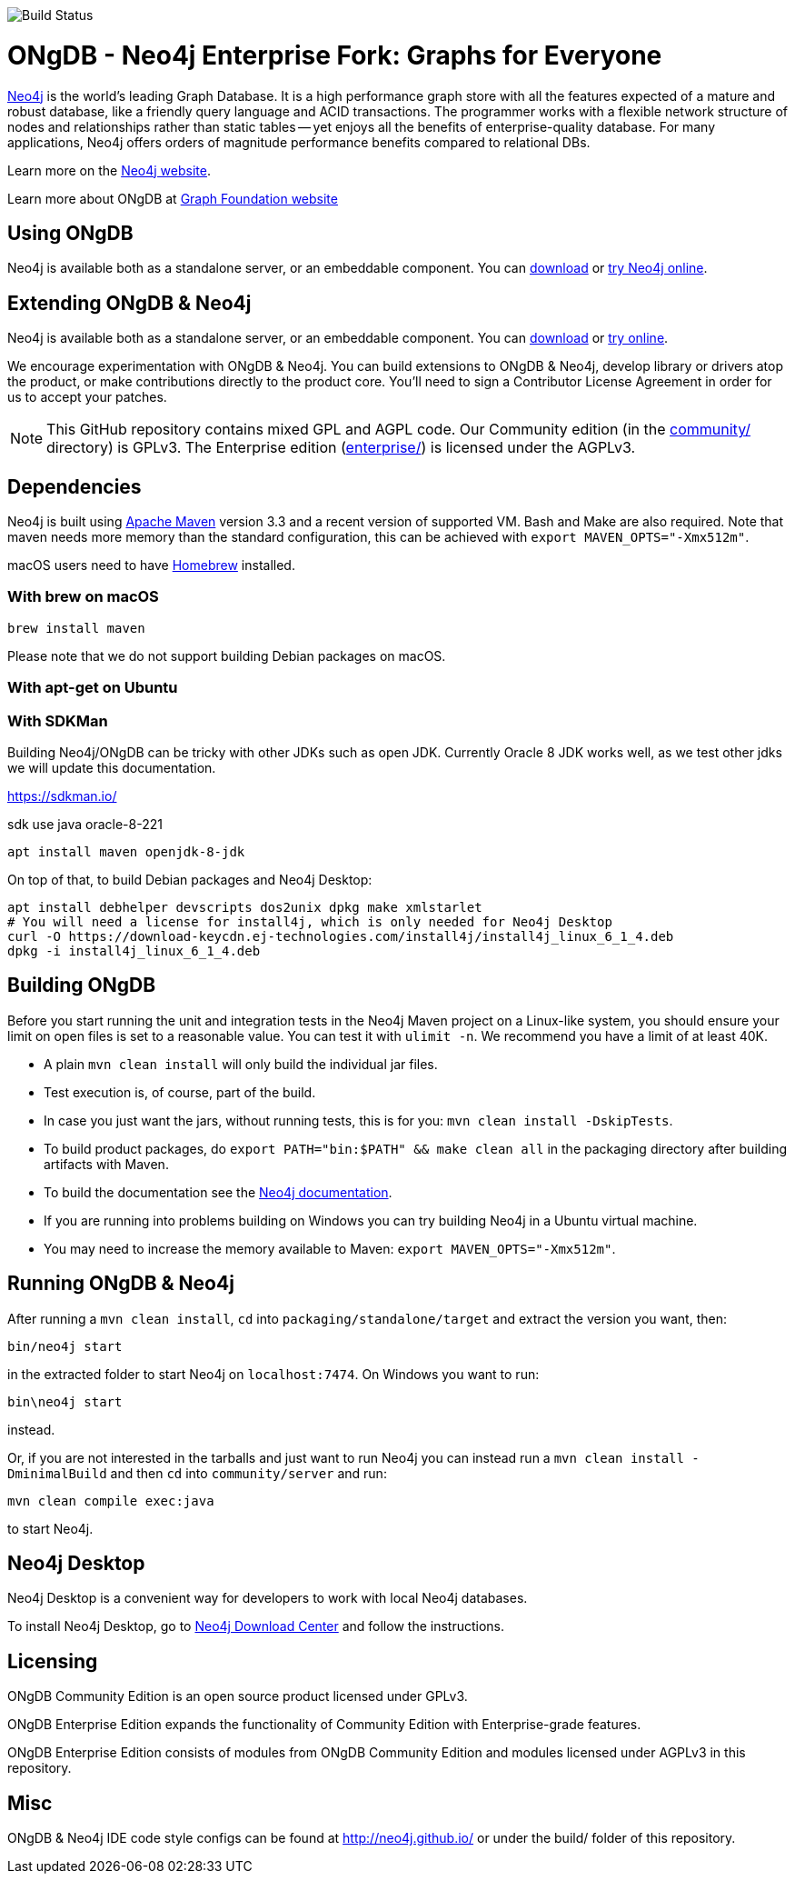 image::https://bamboo.graphfoundation.org/plugins/servlet/wittified/build-status/ONGDB-ONGDB[Build Status]

= ONgDB - Neo4j Enterprise Fork: Graphs for Everyone =

https://neo4j.com[Neo4j] is the world's leading Graph Database. It is a high performance graph store with all the features expected of a mature and robust database, like a friendly query language and ACID transactions. The programmer works with a flexible network structure of nodes and relationships rather than static tables -- yet enjoys all the benefits of enterprise-quality database. For many applications, Neo4j offers orders of magnitude performance benefits compared to relational DBs.

Learn more on the https://neo4j.com[Neo4j website].

Learn more about ONgDB at https://graphfoundation.org[Graph Foundation website]

== Using ONgDB ==

Neo4j is available both as a standalone server, or an embeddable component. You can https://graphfoundation.org/projects/ongdb/[download] or http://console.neo4j.org[try Neo4j online].

== Extending ONgDB & Neo4j ==
Neo4j is available both as a standalone server, or an embeddable component. You can https://neo4j.com/download/[download] or https://console.neo4j.org[try online].

We encourage experimentation with ONgDB & Neo4j. You can build extensions to ONgDB & Neo4j, develop library or drivers atop the product, or make contributions directly to the product core. You'll need to sign a Contributor License Agreement in order for us to accept your patches.

NOTE: This GitHub repository contains mixed GPL and AGPL code. Our Community edition (in the link:community/[community/] directory) is GPLv3. The Enterprise edition (link:enterprise/[enterprise/]) is licensed under the AGPLv3.

== Dependencies ==

Neo4j is built using https://maven.apache.org/[Apache Maven] version 3.3 and a recent version of supported VM. Bash and Make are also required. Note that maven needs more memory than the standard configuration, this can be achieved with `export MAVEN_OPTS="-Xmx512m"`.

macOS users need to have https://brew.sh/[Homebrew] installed.

=== With brew on macOS ===

  brew install maven

Please note that we do not support building Debian packages on macOS.

=== With apt-get on Ubuntu ===


=== With SDKMan ===

Building Neo4j/ONgDB can be tricky with other JDKs such as open JDK.
Currently Oracle 8 JDK works well, as we test other jdks we will update this documentation.

https://sdkman.io/

sdk use java oracle-8-221


  apt install maven openjdk-8-jdk

On top of that, to build Debian packages and Neo4j Desktop:

  apt install debhelper devscripts dos2unix dpkg make xmlstarlet
  # You will need a license for install4j, which is only needed for Neo4j Desktop
  curl -O https://download-keycdn.ej-technologies.com/install4j/install4j_linux_6_1_4.deb
  dpkg -i install4j_linux_6_1_4.deb

== Building ONgDB ==

Before you start running the unit and integration tests in the Neo4j Maven project on a Linux-like system, you should ensure your limit on open files is set to a reasonable value. You can test it with `ulimit -n`. We recommend you have a limit of at least 40K.

* A plain `mvn clean install` will only build the individual jar files.
* Test execution is, of course, part of the build.
* In case you just want the jars, without running tests, this is for you: `mvn clean install -DskipTests`.
* To build product packages, do `export PATH="bin:$PATH" && make clean all` in the packaging directory after building artifacts with Maven.
* To build the documentation see the https://github.com/neo4j/neo4j-documentation/[Neo4j documentation].
* If you are running into problems building on Windows you can try building Neo4j in a Ubuntu virtual machine.
* You may need to increase the memory available to Maven: `export MAVEN_OPTS="-Xmx512m"`.

== Running ONgDB & Neo4j ==

After running a `mvn clean install`, `cd` into `packaging/standalone/target` and extract the version you want, then:

  bin/neo4j start

in the extracted folder to start Neo4j on `localhost:7474`. On Windows you want to run:

  bin\neo4j start

instead.

Or, if you are not interested in the tarballs and just want to run Neo4j you can instead run a `mvn clean install -DminimalBuild` and then `cd` into `community/server` and run:

  mvn clean compile exec:java

to start Neo4j.

== Neo4j Desktop ==

Neo4j Desktop is a convenient way for developers to work with local Neo4j databases.

To install Neo4j Desktop, go to https://neo4j.com/download-center/[Neo4j Download Center] and follow the instructions. 

== Licensing ==

ONgDB Community Edition is an open source product licensed under GPLv3.

ONgDB Enterprise Edition expands the functionality of Community Edition with Enterprise-grade features.

ONgDB Enterprise Edition consists of modules from ONgDB Community Edition and modules licensed under AGPLv3 in this repository.


== Misc ==
ONgDB & Neo4j IDE code style configs can be found at 
http://neo4j.github.io/ or under the build/ folder of this repository.

